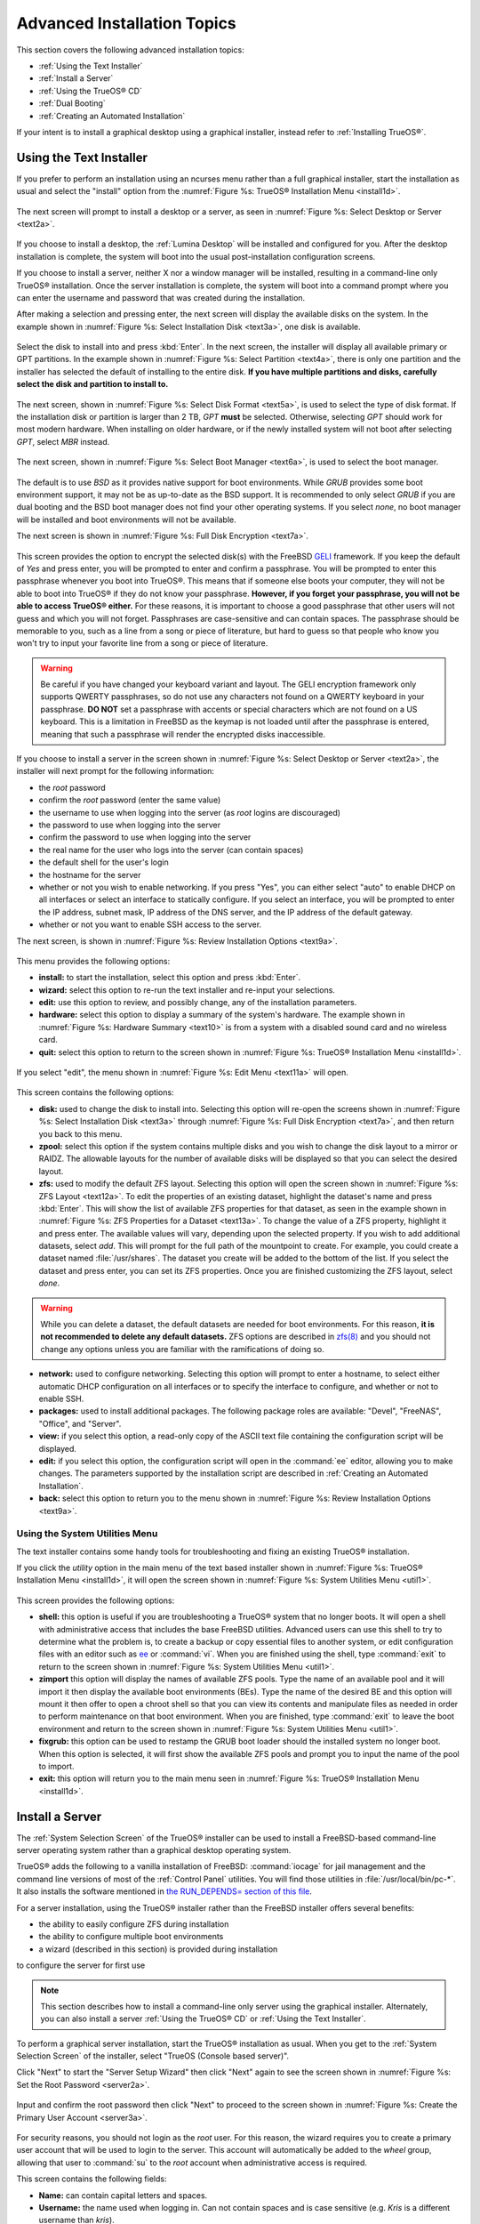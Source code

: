 .. index:: install
.. _Advanced Installation Topics:

Advanced Installation Topics
****************************

This section covers the following advanced installation topics: 

* :ref:`Using the Text Installer`

* :ref:`Install a Server`

* :ref:`Using the TrueOS® CD`

* :ref:`Dual Booting`

* :ref:`Creating an Automated Installation`

If your intent is to install a graphical desktop using a graphical
installer, instead refer to :ref:`Installing TrueOS®`.

.. index:: install
.. _Using the Text Installer:

Using the Text Installer
========================

If you prefer to perform an installation using an ncurses menu rather
than a full graphical installer, start the installation as usual and
select the "install" option from the
:numref:`Figure %s: TrueOS® Installation Menu <install1d>`. 

.. _install1d:

.. figure:: images/install1d.png

The next screen will prompt to install a desktop or a server, as seen
in :numref:`Figure %s: Select Desktop or Server <text2a>`. 

.. _text2a:

.. figure:: images/text2a.png

If you choose to install a desktop, the :ref:`Lumina Desktop` will be
installed and configured for you. After the desktop installation is
complete, the system will boot into the usual post-installation
configuration screens.

If you choose to install a server, neither X nor a window manager will
be installed, resulting in a command-line only TrueOS® installation.
Once the server installation is complete, the system will boot into a
command prompt where you can enter the username and password that was
created during the installation.

After making a selection and pressing enter, the next screen will
display the available disks on the system. In the example shown in
:numref:`Figure %s: Select Installation Disk <text3a>`, one disk is
available.

.. _text3a:

.. figure:: images/text3a.png

Select the disk to install into and press :kbd:`Enter`. In the next
screen, the installer will display all available primary or GPT
partitions. In the example shown in
:numref:`Figure %s: Select Partition <text4a>`, there is only one partition and the installer has selected the default of installing to the entire disk.
**If you have multiple partitions and disks, carefully select the disk and partition to install to.**

.. _text4a:

.. figure:: images/text4a.png

The next screen, shown in
:numref:`Figure %s: Select Disk Format <text5a>`, is used to select
the type of disk format. If the installation disk or partition is
larger than 2 TB, *GPT*
**must** be selected. Otherwise, selecting *GPT* should work for most
modern hardware. When installing on older hardware, or if the newly
installed system will not boot after selecting *GPT*, select
*MBR* instead.

.. _text5a:

.. figure:: images/text5a.png

The next screen, shown in
:numref:`Figure %s: Select Boot Manager <text6a>`, is used to select
the boot manager.

.. _text6a:

.. figure:: images/text6a.png

The default is to use *BSD* as it provides native support for boot
environments. While *GRUB* provides some boot environment support, it
may not be as up-to-date as the BSD support. It is recommended to only
select *GRUB* if you are dual booting and the BSD boot manager does
not find your other operating systems. If you select  *none*, no boot
manager will be installed and boot environments will not be available.

The next screen is shown in
:numref:`Figure %s: Full Disk Encryption <text7a>`.

.. _text7a:

.. figure:: images/text7a.png

This screen provides the option to encrypt the selected disk(s) with
the FreeBSD
`GELI <https://www.freebsd.org/cgi/man.cgi?query=geli/qgit/>`_
framework. If you keep the default of *Yes* and press enter, you will
be prompted to enter and confirm a passphrase. You will be prompted to
enter this passphrase whenever you boot into TrueOS®. This means that
if someone else boots your computer, they will not be able to boot
into TrueOS® if they do not know your passphrase.
**However, if you forget your passphrase, you will not be able to access TrueOS® either.**
For these reasons, it is important to choose a good passphrase that
other users will not guess and which you will not forget. Passphrases
are case-sensitive and can contain spaces. The passphrase should be
memorable to you, such as a line from a song or piece of literature,
but hard to guess so that people who know you won't try to input your
favorite line from a song or piece of literature.

.. warning:: Be careful if you have changed your keyboard variant and
   layout. The GELI encryption framework only supports QWERTY
   passphrases, so do not use any characters not found on a QWERTY
   keyboard in your passphrase. **DO NOT** set a passphrase with
   accents or special characters which are not found on a US keyboard.
   This is a limitation in FreeBSD as the keymap is not loaded until
   after the passphrase is entered, meaning that such a passphrase
   will render the encrypted disks inaccessible.

If you choose to install a server in the screen shown in :numref:`Figure %s: Select Desktop or Server <text2a>`, the installer will next prompt for the following information: 

* the *root* password 

* confirm the *root* password (enter the same value) 

* the username to use when logging into the server (as *root* logins are discouraged) 

* the password to use when logging into the server 

* confirm the password to use when logging into the server 

* the real name for the user who logs into the server (can contain spaces) 

* the default shell for the user's login 

* the hostname for the server 

* whether or not you wish to enable networking. If you press "Yes", you can either select "auto" to enable DHCP on all interfaces or select an interface to
  statically configure. If you select an interface, you will be prompted to enter the IP address, subnet mask, IP address of the DNS server, and the IP
  address of the default gateway.

* whether or not you want to enable SSH access to the server.

The next screen, is shown in
:numref:`Figure %s: Review Installation Options <text9a>`.

.. _text9a: 

.. figure:: images/text9a.png

This menu provides the following options: 

* **install:** to start the installation, select this option and press
  :kbd:`Enter`.

* **wizard:** select this option to re-run the text installer and
  re-input your selections.

* **edit:** use this option to review, and possibly change, any of the
  installation parameters.

* **hardware:** select this option to display a summary of the
  system's hardware. The example shown in
  :numref:`Figure %s: Hardware Summary <text10>` is from a system with
  a disabled sound card and no wireless card.

* **quit:** select this option to return to the screen shown in
  :numref:`Figure %s: TrueOS® Installation Menu <install1d>`. 

.. _text10:

.. figure:: images/text10.png

If you select "edit", the menu shown in
:numref:`Figure %s: Edit Menu <text11a>` will open.

.. _text11a:

.. figure:: images/text11a.png

This screen contains the following options: 

* **disk:** used to change the disk to install into. Selecting this
  option will re-open the screens shown in
  :numref:`Figure %s: Select Installation Disk <text3a>` through
  :numref:`Figure %s: Full Disk Encryption <text7a>`, and then return
  you back to this menu.

* **zpool:** select this option if the system contains multiple disks
  and you wish to change the disk layout to a mirror or RAIDZ. The
  allowable layouts for the number of available disks will be
  displayed so that you can select the desired layout.

* **zfs:** used to modify the default ZFS layout. Selecting this
  option will open the screen shown in
  :numref:`Figure %s: ZFS Layout <text12a>`. To edit the properties of
  an existing dataset, highlight the dataset's name and press
  :kbd:`Enter`. This will show the list of available ZFS properties
  for that dataset, as seen in the example shown in
  :numref:`Figure %s: ZFS Properties for a Dataset <text13a>`. To
  change the value of a ZFS property, highlight it and press enter.
  The available values will vary, depending upon the selected
  property. If you wish to add additional datasets, select *add*. This
  will prompt for the full path of the mountpoint to create. For
  example, you could create a dataset named :file:`/usr/shares`. The
  dataset you create will be added to the bottom of the list. If you 
  select the dataset and press enter, you can set its ZFS properties.
  Once you are finished customizing the ZFS layout, select *done*.

.. warning:: While you can delete a dataset, the default datasets are
   needed for boot environments. For this reason,
   **it is not recommended to delete any default datasets.** ZFS
   options are described in
   `zfs(8) <http://www.freebsd.org/cgi/man.cgi?query=zfs>`_ and you
   should not change any options unless you are familiar with the
   ramifications of doing so.

* **network:** used to configure networking. Selecting this option
  will prompt to enter a hostname, to select either automatic DHCP
  configuration on all interfaces or to specify the interface to
  configure, and whether or not to enable SSH.

* **packages:** used to install additional packages. The following package roles are available: "Devel", "FreeNAS", "Office", and "Server". 

* **view:** if you select this option, a read-only copy of the ASCII
  text file containing the configuration script will be displayed.

* **edit:** if you select this option, the configuration script will
  open in the :command:`ee` editor, allowing you to make changes. The
  parameters supported by the installation script are described in
  :ref:`Creating an Automated Installation`. 

* **back:** select this option to return you to the menu shown in
  :numref:`Figure %s: Review Installation Options <text9a>`.

.. _text12a:

.. figure:: images/text12a.png

.. _text13a:

.. figure:: images/text13a.png

.. index:: install
.. _Using the System Utilities Menu:

Using the System Utilities Menu
-------------------------------

The text installer contains some handy tools for troubleshooting and fixing an existing TrueOS® installation.

If you click the *utility* option in the main menu of the text based installer shown in :numref:`Figure %s: TrueOS® Installation Menu <install1d>`, it will open the screen shown in
:numref:`Figure %s: System Utilities Menu <util1>`. 

.. _util1:

.. figure:: images/util1.png

This screen provides the following options: 

* **shell:** this option is useful if you are troubleshooting a TrueOS® system that no longer boots. It will open a shell with administrative access that
  includes the base FreeBSD utilities. Advanced users can use this shell to try to determine what the problem is, to create a backup or copy essential
  files to another system, or edit configuration files with an editor such as `ee <https://www.freebsd.org/cgi/man.cgi?query=ee>`_ or :command:`vi`. When you are finished using the shell,
  type :command:`exit` to return to the screen shown in :numref:`Figure %s: System Utilities Menu <util1>`.  

* **zimport** this option will display the names of available ZFS pools. Type the name of an available pool and it will import it then display the available boot environments (BEs).
  Type the name of the desired BE and this option will mount it then offer to open a chroot shell so that you can view its contents and manipulate files as
  needed in order to perform maintenance on that boot environment. When you are finished, type :command:`exit` to leave the boot environment and return to the screen
  shown in :numref:`Figure %s: System Utilities Menu <util1>`.

* **fixgrub:** this option can be used to restamp the GRUB boot loader should the installed system no longer boot. When this option is selected, it will first
  show the available ZFS pools and prompt you to input the name of the pool to import.

* **exit:** this option will return you to the main menu seen in :numref:`Figure %s: TrueOS® Installation Menu <install1d>`. 

.. index:: install
.. _Install a Server:

Install a Server 
=================

The :ref:`System Selection Screen` of the TrueOS® installer can be
used to install a FreeBSD-based command-line server operating system
rather than a graphical desktop operating system.

TrueOS® adds the following to a vanilla installation of FreeBSD: :command:`iocage` for jail management and the command line
versions of most of the :ref:`Control Panel` utilities. You will find those utilities in :file:`/usr/local/bin/pc-*`. It also installs the software mentioned in
`the RUN_DEPENDS= section of this file <https://github.com/pcbsd/freebsd-ports/blob/master/misc/trueos-base/Makefile>`_.

For a server installation, using the TrueOS® installer rather than the
FreeBSD installer offers several benefits: 

* the ability to easily configure ZFS during installation 

* the ability to configure multiple boot environments

* a wizard (described in this section) is provided during installation
to configure the server for first use

.. note:: This section describes how to install a command-line only
   server using the graphical installer. Alternately, you can also
   install a server :ref:`Using the TrueOS® CD` or
   :ref:`Using the Text Installer`.

To perform a graphical server installation, start the TrueOS®
installation as usual. When you get to the
:ref:`System Selection Screen` of the installer, select "TrueOS
(Console based server)".

Click "Next" to start the "Server Setup Wizard" then click "Next"
again to see the screen shown in
:numref:`Figure %s: Set the Root Password <server2a>`.

.. _server2a:

.. figure:: images/server2a.png

Input and confirm the root password then click "Next" to proceed to
the screen shown in
:numref:`Figure %s: Create the Primary User Account <server3a>`. 

.. _server3a:

.. figure:: images/server3a.png

For security reasons, you should not login as the *root* user. For
this reason, the wizard requires you to create a primary user account
that will be used to login to the server. This account will
automatically be added to the *wheel* group, allowing that user to
:command:`su` to the *root* account when administrative access is
required.

This screen contains the following fields: 

* **Name:** can contain capital letters and spaces.

* **Username:** the name used when logging in. Can not contain spaces
  and is case sensitive (e.g. *Kris* is a different username than
  *kris*).

* **Password:** the password used when logging in. You must type it
  twice in order to confirm it.

* **Default shell:** use the drop-down menu to select the **csh**,
  **tcsh**, **sh**, or **bash** login shell.

When finished, click "Next" to proceed to the screen shown in
:numref:`Figure %s: Set the Hostname <server4a>`. 

.. _server4a:

.. figure:: images/server4a.png

Input the system's hostname. If you will be using :command:`ssh` to
connect to the system, check the box "Enable remote SSH login". Click
"Next" to proceed to the network configuration screen shown in
:numref:`Figure %s: Configure the Network <server5a>`. 

.. _server5a:

.. figure:: images/server5a.png

Use the "Network Interface" drop-down menu to select from the following: 

* **AUTO-DHCP-SLAAC:** (default) will configure every active interface
  for DHCP and for both IPv4 and IPv6 

* **AUTO-DHCP:** will configure every active interface for DHCP and
  for IPv4 

* **IPv6-SLAAC:** will configure every active interface for DHCP and
  for IPv6 

Alternately, use the drop-down menu to select the device name for the
interface and manually configure and input the IPv4 and/or IPv6
addressing information. When finished, click "Next" to access the
screen shown in :numref:`Figure %s: Install Ports <server6a>`.

.. _server6a:

.. figure:: images/server6a.png

If you wish to install the FreeBSD ports collection, check the
"Install ports tree" box then click "Finish" to exit the wizard and
access the summary screen shown in :ref:`Disk Selection Screen`.

Click "Customize" if you wish to configure the system's disk(s).

If you wish to save the finished configuration to re-use it at a later
time, insert a FAT-formatted USB stick and click "Save Config to USB". 

Once you are ready to start the installation, click "Next". A pop-up
menu will ask if you would like to start the installation now.

Once the system is installed, it will boot to a command-line login
prompt. Login using the primary user account that was configured
during installation. You can now configure and use the server as you
would any other FreeBSD server installation. The
`FreeBSD Handbook <http://www.freebsd.org/doc/en_US.ISO8859-1/books/handbook/>`_
is an excellent reference for performing common FreeBSD server tasks.

.. index:: install
.. _Using the TrueOS® CD:

Using the TrueOS® CD
=====================

The CD-sized TrueOS® ISO provides an ncurses installer for installing
a command-line version of TrueOS®. If your intent is to only install
servers and you do not need a graphical installer, this ISO is
convenient to use and quick to download. The TrueOS® CD can also be
used to repair an existing installation, using the instructions in
:ref:`Using the System Utilities Menu`. 

To start a server installation using the TrueOS® ISO, insert the
prepared boot media. Once the system has finished booting into the
installer, it will display the installation menu shown in
:numref:`Figure %s: TrueOS® Installation Menu <cd2a>`. 

.. _cd2a:

.. figure:: images/cd2a.png

To begin the installation, press :kbd:`Enter`. The server installation will proceed as described in :ref:`Using the Text Installer`,


.. index:: dualboot
.. _Dual Booting:

Dual Booting
============

A TrueOS® installation assumes that you have an existing primary partition to install into. If your computer has only one disk and TrueOS® will be the only
operating system, it is fine to accept the default partitioning scheme. However, if you will be sharing TrueOS® with other operating systems, be
careful that TrueOS® is installed into the correct partition or you may inadvertently overwrite an existing operating system.

If you wish to install multiple operating systems on your computer, you will need the following: 

* a partition for each operating system. Many operating systems, including TrueOS®, can only be installed into a primary or GPT partition. This means that
  you will need to use partitioning software as described in :ref:`Creating Free Space`. 

* a backup of any existing data. This backup should not be stored on your computer's hard drive but on another computer or on a removable media such as a USB
  drive or burnt onto a DVD media. If you are careful in your installation, everything should go fine. However, you will be glad that you made a backup should
  something go wrong.

When installing TrueOS® onto a computer that is to contain multiple operating systems, care must be taken to **select the correct partition** in the
:ref:`Disk Selection Screen` of the installation. On a system containing multiple partitions, each partition will be listed. Highlight the partition that you
wish to install into and **make sure that you do not select a partition that already contains an operating system or data that you wish to keep.**

.. warning:: **make sure that you click the "Customize" button while in the "Disk Selection" screen.** If you just click "Next" without customizing the disk
   layout, the installer will overwrite the contents of the primary disk.

In TrueOS® 11, the BSD boot loader is the preferred, and default, boot loader as it provides native support for ZFS boot environments. If you changed the default during installation,
the installer will use a customized version of the GRUB boot loader that provides limited ZFS boot environment support.

The TrueOS® version of GRUB will attempt to identify other installed operating systems, such as Windows and Linux, and add them to the GRUB boot menu. If your other operating system is not
automatically detected, you will need to manually add an entry to the :file:`/usr/local/etc/grub.d/40_custom.dist` file. For more information on the syntax used, refer to the
`GRUB Manual <http://www.gnu.org/software/grub/manual/grub.html>`_. 

.. index:: install
.. _Creating an Automated Installation:

Creating an Automated Installation
==================================

TrueOS® provides a set of Bourne shell scripts that allow advanced users to create automatic or customized TrueOS® installations. :command:`pc-sysinstall`
is the name of the master script; it reads a customizable configuration file and uses dozens of backend scripts to perform the installation. You can read more
about this utility by typing **man pc-sysinstall**.

Here is a quick overview of the components used by :command:`pc-sysinstall`: 

* :file:`/usr/local/share/pc-sysinstall/backend/` contains the scripts used by the TrueOS® installer. Scripts have been divided by function, such as
  :file:`functions-bsdlabel.sh` and :file:`functions-installcomponents.sh`. If you have ever wondered how the TrueOS® installer works, read through these
  scripts. This directory also contains the :file:`parseconfig.sh` and :file:`startautoinstall.sh` scripts which :command:`pc-sysinstall` uses to parse the
  configuration file and begin the installation.

* :file:`/usr/local/share/pc-sysinstall/backend-query/` contains the scripts which are used by the installer to detect and configure hardware.

* :file:`/usr/local/share/pc-sysinstall/conf/` contains the configuration file :file:`pc-sysinstall.conf`. It also contains a file indicating which
  localizations are available (:file:`avail-langs`), an :file:`exclude-from-upgrade` file, and a :file:`licenses/` subdirectory containing text files of applicable licenses.

* :file:`/usr/local/share/pc-sysinstall/doc/` contains the help text that is seen if you run :command:`pc-sysinstall` without any arguments.

* :file:`/usr/local/share/pc-sysinstall/examples/` contains several example configuration files for different scenarios (e.g. :file:`upgrade`,
  :file:`fbsd-netinstall`). The :file:`README` file in this directory should be considered as mandatory reading before using :command:`pc-sysinstall`.

* :file:`/usr/sbin/pc-sysinstall` this is the script that is used to perform a customized installation.

This section discusses the steps needed to create a custom installation.

First, determine which variables you wish to customize. A list of possible variables can be found in :file:`/usr/local/share/pc-sysinstall/examples/README` and
are summarized in Table 5.5a. Note that the Table is meant as a quick reference to determine which variables are available. The :file:`README` file contains more
complete descriptions for each variable.

**Table 5.5a: Available Variables for Customizing a TrueOS® Installation**

+----------------------------+--------------------------------------------------------------------------------+---------------------------------------------------------------------------------------------------------------------------------------------------------------------------------------------------------+
| Variable                   | Options                                                                        | Description                                                                                                                                                                                             |
+============================+================================================================================+=========================================================================================================================================================================================================+
| hostname=                  | should be unique for the network                                               | optional as installer will auto\-generate a hostname if empty                                                                                                                                           |
+----------------------------+--------------------------------------------------------------------------------+---------------------------------------------------------------------------------------------------------------------------------------------------------------------------------------------------------+
| installMode=               | "fresh", "upgrade", "extract", or "zfsrestore"                                 | sets the installation type                                                                                                                                                                              |
+----------------------------+--------------------------------------------------------------------------------+---------------------------------------------------------------------------------------------------------------------------------------------------------------------------------------------------------+
| installLocation=           | /path/to/location                                                              | used only when *installMode* is extract and should point to an already mounted location                                                                                                                 |
+----------------------------+--------------------------------------------------------------------------------+---------------------------------------------------------------------------------------------------------------------------------------------------------------------------------------------------------+
| installInteractive=        | "yes" or "no"                                                                  | set to "no" for automated installs without user input                                                                                                                                                   |
+----------------------------+--------------------------------------------------------------------------------+---------------------------------------------------------------------------------------------------------------------------------------------------------------------------------------------------------+
| netDev=                    | "AUTO-DHCP" or FreeBSD interface name                                          | type of network connection to use during the installation                                                                                                                                               |
+----------------------------+--------------------------------------------------------------------------------+---------------------------------------------------------------------------------------------------------------------------------------------------------------------------------------------------------+
| netIP=                     | IP address of interface used during installation                               | only use if *netDev* is set to an interface name                                                                                                                                                        |
+----------------------------+--------------------------------------------------------------------------------+---------------------------------------------------------------------------------------------------------------------------------------------------------------------------------------------------------+
| netMask=                   | subnet mask of interface                                                       | only use if *netDev* is set to an interface name                                                                                                                                                        |
+----------------------------+--------------------------------------------------------------------------------+---------------------------------------------------------------------------------------------------------------------------------------------------------------------------------------------------------+
| netNameServer=             | IP address of DNS server                                                       | only use if *netDev* is set to an interface name                                                                                                                                                        |
+----------------------------+--------------------------------------------------------------------------------+---------------------------------------------------------------------------------------------------------------------------------------------------------------------------------------------------------+
| netDefaultRouter=          | IP address of default gateway                                                  | only use if *netDev* is set to an interface name                                                                                                                                                        |
+----------------------------+--------------------------------------------------------------------------------+---------------------------------------------------------------------------------------------------------------------------------------------------------------------------------------------------------+
| netSaveDev=                | AUTO-DHCP or FreeBSD interface name(s) (multiple allowed separated by spaces)  | type of network configuration to enable on the installed system; can set multiple interfaces                                                                                                            |
+----------------------------+--------------------------------------------------------------------------------+---------------------------------------------------------------------------------------------------------------------------------------------------------------------------------------------------------+
| netSaveIP=                 | IP address of interface or "DHCP"                                              | only use if *netSaveDev* is set to an interface name or a list of interface names (repeat for each interface)                                                                                           |
+----------------------------+--------------------------------------------------------------------------------+---------------------------------------------------------------------------------------------------------------------------------------------------------------------------------------------------------+
| netSaveMask=               | subnet mask of interface                                                       | only use if *netSaveDev* is set to an interface name or a list of interface names (repeat for each interface)                                                                                           |
+----------------------------+--------------------------------------------------------------------------------+---------------------------------------------------------------------------------------------------------------------------------------------------------------------------------------------------------+
| netSaveNameServer=         | IP address of DNS server (multiple allowed separated by spaces)                | only use if *netSaveDev* is set to an interface name or a list of interface names (do not repeat for each interface)                                                                                    |
+----------------------------+--------------------------------------------------------------------------------+---------------------------------------------------------------------------------------------------------------------------------------------------------------------------------------------------------+
| netSaveDefaultRouter=      | IP address of default gateway                                                  | only use if *netSaveDev* is set to an interface name or a list of interface names (do not repeat for each interface)                                                                                    |
+----------------------------+--------------------------------------------------------------------------------+---------------------------------------------------------------------------------------------------------------------------------------------------------------------------------------------------------+
| disk0=                     | FreeBSD disk device name, (e.g. *ad0*)                                         | see *README* for examples                                                                                                                                                                               |
+----------------------------+--------------------------------------------------------------------------------+---------------------------------------------------------------------------------------------------------------------------------------------------------------------------------------------------------+
| partition=                 | "all", "free", "s1", "s2", "s3", "s4", or "image"                              | see *README* for examples                                                                                                                                                                               |
+----------------------------+--------------------------------------------------------------------------------+---------------------------------------------------------------------------------------------------------------------------------------------------------------------------------------------------------+
| partscheme=                | "MBR" or "GPT"                                                                 | partition scheme type                                                                                                                                                                                   |
+----------------------------+--------------------------------------------------------------------------------+---------------------------------------------------------------------------------------------------------------------------------------------------------------------------------------------------------+
| mirror=                    | FreeBSD disk device name (e.g. *ad1*)                                          | sets the target disk for the mirror (i.e. the second disk)                                                                                                                                              |
+----------------------------+--------------------------------------------------------------------------------+---------------------------------------------------------------------------------------------------------------------------------------------------------------------------------------------------------+
| mirrorbal=                 | "load", "prefer", "round-robin", or "split"                                    | defaults to "round-robin" if the *mirrorbal* method is not specified                                                                                                                                    |
+----------------------------+--------------------------------------------------------------------------------+---------------------------------------------------------------------------------------------------------------------------------------------------------------------------------------------------------+
| bootManager=               | "none", "bsd", or "GRUB"                                                       | when using "GRUB", include its package in *installPackages=*                                                                                                                                            |
+----------------------------+--------------------------------------------------------------------------------+---------------------------------------------------------------------------------------------------------------------------------------------------------------------------------------------------------+
| image=                     | /path/to/image /mountpoint                                                     | will write specified image file                                                                                                                                                                         |
+----------------------------+--------------------------------------------------------------------------------+---------------------------------------------------------------------------------------------------------------------------------------------------------------------------------------------------------+
| commitDiskPart             |                                                                                | this variable is mandatory and must be placed at the end of each *diskX* section; create a *diskX* section for each disk you wish to configure.                                                         |
+----------------------------+--------------------------------------------------------------------------------+---------------------------------------------------------------------------------------------------------------------------------------------------------------------------------------------------------+
| encpass=                   | password value                                                                 | at boot time, system will prompt for this password in order to mount the associated GELI encrypted partition                                                                                            |
+----------------------------+--------------------------------------------------------------------------------+---------------------------------------------------------------------------------------------------------------------------------------------------------------------------------------------------------+
| commitDiskLabel            |                                                                                | this variable is mandatory and must be placed at the end of disk's partitioning settings; see the *README* for examples on how to set the <File System Type> <Size> <Mountpoint> entries for each disk  |
+----------------------------+--------------------------------------------------------------------------------+---------------------------------------------------------------------------------------------------------------------------------------------------------------------------------------------------------+
| installMedium=             | "dvd", "usb", "ftp", "rsync", or "image"                                       | source to be used for installation                                                                                                                                                                      |
+----------------------------+--------------------------------------------------------------------------------+---------------------------------------------------------------------------------------------------------------------------------------------------------------------------------------------------------+
| localPath=                 | /path/to/files                                                                 | location of directory containing installation files                                                                                                                                                     |
+----------------------------+--------------------------------------------------------------------------------+---------------------------------------------------------------------------------------------------------------------------------------------------------------------------------------------------------+
| installType=               | "PCBSD" or "FreeBSD"                                                           | determines whether this is a desktop or a server install                                                                                                                                                |
+----------------------------+--------------------------------------------------------------------------------+---------------------------------------------------------------------------------------------------------------------------------------------------------------------------------------------------------+
| installFile=               | e.g. "fbsd-release.tbz"                                                        | only set if using a customized installer archive                                                                                                                                                        |
+----------------------------+--------------------------------------------------------------------------------+---------------------------------------------------------------------------------------------------------------------------------------------------------------------------------------------------------+
| packageType=               | "tar", "uzip", "split", or "dist"                                              | the archive type on the installation media                                                                                                                                                              |
+----------------------------+--------------------------------------------------------------------------------+---------------------------------------------------------------------------------------------------------------------------------------------------------------------------------------------------------+
| distFiles=                 | e.g. "base src kernel"                                                         | list of FreeBSD distribution files to install when using *packageType=dist*                                                                                                                             |
+----------------------------+--------------------------------------------------------------------------------+---------------------------------------------------------------------------------------------------------------------------------------------------------------------------------------------------------+
| ftpPath=                   | ftp://ftp_path                                                                 | location of the installer archive when using *installMedium=ftp*                                                                                                                                        |
+----------------------------+--------------------------------------------------------------------------------+---------------------------------------------------------------------------------------------------------------------------------------------------------------------------------------------------------+
| rsyncPath=                 | e.g. "life-preserver/back-2011-09-12T14_53_14"                                 | location of the rsync data on the remote server when using *installMedium=rsync*                                                                                                                        |
+----------------------------+--------------------------------------------------------------------------------+---------------------------------------------------------------------------------------------------------------------------------------------------------------------------------------------------------+
| rsyncUser=                 | username                                                                       | set when using *installMedium=rsync*                                                                                                                                                                    |
+----------------------------+--------------------------------------------------------------------------------+---------------------------------------------------------------------------------------------------------------------------------------------------------------------------------------------------------+
| rsyncHost=                 | IP address of rsync server                                                     | set when using *installMedium=rsync*                                                                                                                                                                    |
+----------------------------+--------------------------------------------------------------------------------+---------------------------------------------------------------------------------------------------------------------------------------------------------------------------------------------------------+
| rsyncPort=                 | port number                                                                    | set when using *installMedium=rsync*                                                                                                                                                                    |
+----------------------------+--------------------------------------------------------------------------------+---------------------------------------------------------------------------------------------------------------------------------------------------------------------------------------------------------+
| installComponents=         | e.g. "amarok,firefox,ports"                                                    | components must exist in */PCBSD/pc-sysinstall/components/*; typically, *installPackages=* is used instead                                                                                              |
+----------------------------+--------------------------------------------------------------------------------+---------------------------------------------------------------------------------------------------------------------------------------------------------------------------------------------------------+
| installPackages=           | e.g. "Xorg cabextract                                                          | list of traditional or pkg packages to install; requires *pkgExt=*                                                                                                                                      |
+----------------------------+--------------------------------------------------------------------------------+---------------------------------------------------------------------------------------------------------------------------------------------------------------------------------------------------------+
| pkgExt=                    | ".txz" or ".tbz"                                                               | specify the extension used by the type of package to be installed                                                                                                                                       |
+----------------------------+--------------------------------------------------------------------------------+---------------------------------------------------------------------------------------------------------------------------------------------------------------------------------------------------------+
| upgradeKeepDesktopProfile= | "yes" or "no"                                                                  | specify if you wish to keep your existing user's desktop profile data during an upgrade                                                                                                                 |
+----------------------------+--------------------------------------------------------------------------------+---------------------------------------------------------------------------------------------------------------------------------------------------------------------------------------------------------+
| rootPass=                  | password                                                                       | set the root password of the installed system to the specified string                                                                                                                                   |
+----------------------------+--------------------------------------------------------------------------------+---------------------------------------------------------------------------------------------------------------------------------------------------------------------------------------------------------+
| rootEncPass=               | encrypted string                                                               | set root password to specified encrypted string                                                                                                                                                         |
+----------------------------+--------------------------------------------------------------------------------+---------------------------------------------------------------------------------------------------------------------------------------------------------------------------------------------------------+
| userName=                  | case sensitive value                                                           | create a separate block of user values for each user you wish to create                                                                                                                                 |
+----------------------------+--------------------------------------------------------------------------------+---------------------------------------------------------------------------------------------------------------------------------------------------------------------------------------------------------+
| userComment=               | description                                                                    | description text can include spaces                                                                                                                                                                     |
+----------------------------+--------------------------------------------------------------------------------+---------------------------------------------------------------------------------------------------------------------------------------------------------------------------------------------------------+
| userPass=                  | password of user                                                               |                                                                                                                                                                                                         |
+----------------------------+--------------------------------------------------------------------------------+---------------------------------------------------------------------------------------------------------------------------------------------------------------------------------------------------------+
| userEncPass                | encrypted string                                                               | set user password to specified encrypted string                                                                                                                                                         |
+----------------------------+--------------------------------------------------------------------------------+---------------------------------------------------------------------------------------------------------------------------------------------------------------------------------------------------------+
| userShell=                 | e.g. "/bin/csh"                                                                | path to default shell                                                                                                                                                                                   |
+----------------------------+--------------------------------------------------------------------------------+---------------------------------------------------------------------------------------------------------------------------------------------------------------------------------------------------------+
| userHome=                  | e.g. "/home/username"                                                          | path to home directory                                                                                                                                                                                  |
+----------------------------+--------------------------------------------------------------------------------+---------------------------------------------------------------------------------------------------------------------------------------------------------------------------------------------------------+
| defaultGroup=              | e.g. "wheel"                                                                   | default group                                                                                                                                                                                           |
+----------------------------+--------------------------------------------------------------------------------+---------------------------------------------------------------------------------------------------------------------------------------------------------------------------------------------------------+
| userGroups=                | e.g. "wheel,operator"                                                          | comma separated (no spaces) list of additional groups                                                                                                                                                   |
+----------------------------+--------------------------------------------------------------------------------+---------------------------------------------------------------------------------------------------------------------------------------------------------------------------------------------------------+
| commitUser                 |                                                                                | mandatory, must be last line in each user block                                                                                                                                                         |
+----------------------------+--------------------------------------------------------------------------------+---------------------------------------------------------------------------------------------------------------------------------------------------------------------------------------------------------+
| runCommand=                | full path to command                                                           | run the specified command within chroot of the installed system, after the installation is complete                                                                                                     |
+----------------------------+--------------------------------------------------------------------------------+---------------------------------------------------------------------------------------------------------------------------------------------------------------------------------------------------------+
| runScript=                 | full path to script                                                            | runs specified script within chroot of the installed system, after the installation is complete                                                                                                         |
+----------------------------+--------------------------------------------------------------------------------+---------------------------------------------------------------------------------------------------------------------------------------------------------------------------------------------------------+
| runExtCommand=             | full path to command                                                           | runs a command outside the chroot                                                                                                                                                                       |
+----------------------------+--------------------------------------------------------------------------------+---------------------------------------------------------------------------------------------------------------------------------------------------------------------------------------------------------+
| timeZone=                  | e.g. "America/New_York"                                                        | location must exist in :file:`/usr/share/zoneinfo/`                                                                                                                                                     |
+----------------------------+--------------------------------------------------------------------------------+---------------------------------------------------------------------------------------------------------------------------------------------------------------------------------------------------------+
| enableNTP=                 | "yes" or "no"                                                                  | enable/disable NTP                                                                                                                                                                                      |
+----------------------------+--------------------------------------------------------------------------------+---------------------------------------------------------------------------------------------------------------------------------------------------------------------------------------------------------+
| localizeLang=              | e.g. "en"                                                                      | sets the system console and Desktop to the target language                                                                                                                                              |
+----------------------------+--------------------------------------------------------------------------------+---------------------------------------------------------------------------------------------------------------------------------------------------------------------------------------------------------+
| localizeKeyLayout=         | e.g. "en"                                                                      | updates the system's Xorg config to set the keyboard layout                                                                                                                                             |
+----------------------------+--------------------------------------------------------------------------------+---------------------------------------------------------------------------------------------------------------------------------------------------------------------------------------------------------+
| localizeKeyModel=          | e.g. "pc104"                                                                   | updates the system's Xorg config to set the keyboard model                                                                                                                                              |
+----------------------------+--------------------------------------------------------------------------------+---------------------------------------------------------------------------------------------------------------------------------------------------------------------------------------------------------+
| localizeKeyVariant=        | e.g. "intl"                                                                    | updates the Xorg config to set the keyboard variant                                                                                                                                                     |
+----------------------------+--------------------------------------------------------------------------------+---------------------------------------------------------------------------------------------------------------------------------------------------------------------------------------------------------+
| autoLoginUser=             | username                                                                       | user will be logged in automatically without entering a password                                                                                                                                        |
+----------------------------+--------------------------------------------------------------------------------+---------------------------------------------------------------------------------------------------------------------------------------------------------------------------------------------------------+
| sshHost=                   | hostname or IP address                                                         | the address of the remote server when using *installMode=zfsrestore*                                                                                                                                    |
+----------------------------+--------------------------------------------------------------------------------+---------------------------------------------------------------------------------------------------------------------------------------------------------------------------------------------------------+
| sshPort=                   | e.g "22"                                                                       | the SSH port number of the remote server when using *installMode=zfsrestore*                                                                                                                            |
+----------------------------+--------------------------------------------------------------------------------+---------------------------------------------------------------------------------------------------------------------------------------------------------------------------------------------------------+
| sshUser=                   | username                                                                       | the username on the remote server when using *installMode=zfsrestore*                                                                                                                                   |
+----------------------------+--------------------------------------------------------------------------------+---------------------------------------------------------------------------------------------------------------------------------------------------------------------------------------------------------+
| sshKey=                    | e.g. "/root/id_rsa"                                                            | path to the SSH key file on the remote server when using *installMode=zfsrestore*                                                                                                                       |
+----------------------------+--------------------------------------------------------------------------------+---------------------------------------------------------------------------------------------------------------------------------------------------------------------------------------------------------+
| zfsProps=                  | e.g. ".lp-props-tank#backups#mybackup"                                         | location of dataset properties file created by Life Preserver during replication when using *installMode=zfsrestore*                                                                                    |
+----------------------------+--------------------------------------------------------------------------------+---------------------------------------------------------------------------------------------------------------------------------------------------------------------------------------------------------+
| zfsRemoteDataset=          | e.g. "tank/backups/mybackup"                                                   | location of remote dataset to restore from when using *installMode=zfsrestore*                                                                                                                          |
+----------------------------+--------------------------------------------------------------------------------+---------------------------------------------------------------------------------------------------------------------------------------------------------------------------------------------------------+

Next, create a customized configuration. One way to create a customized configuration file is to read through the configuration examples in
:file:`/usr/local/share/pc-sysinstall/examples/` to find the one that most closely matches your needs. Copy that file to any location and customize it so that
it includes the variables and values you would like to use in your installation.

An alternate way to create this file is to start an installation, configure the system as desired, and save the configuration to a USB stick (with or without
actually performing the installation). You can use that saved configuration file as-is or customize it to meet an installation's needs. This method may prove
easier when performing complex disk layouts.

If you wish to perform a fully-automated installation that does not prompt for any user input, you will also need to review
:file:`/usr/local/share/pc-sysinstall/examples/pc-autoinstall.conf` and place a customized copy of that file into :file:`/boot/pc-autoinstall.conf` on your
installation media.

Table 5.5b summarizes the additional variables that are available for fully automatic installations.
More detailed descriptions can be found in the :file:`/usr/local/share/pc-sysinstall/examples/pc-autoinstall.conf` file. Note that the variables in this file
use a different syntax than those in Table 5.6a in that the values follow a colon and a space rather than the equals sign.

**Table 5.5b: Additional Variables for Automated Installations** 

+-----------------+-----------------------------------------------------------+-------------------------------------------------------------------------------------------------------------------+
| Variable        | Options                                                   | Description                                                                                                       |
+=================+===========================================================+===================================================================================================================+
| pc_config       | URL or /path/to/file                                      | location of customized :file:`pc-sysinstall.conf`                                                                 |
+-----------------+-----------------------------------------------------------+-------------------------------------------------------------------------------------------------------------------+
| confirm_install | "yes" or "no"                                             | should be set to "yes", otherwise booting the wrong disk will result in a system wipe                             |
+-----------------+-----------------------------------------------------------+-------------------------------------------------------------------------------------------------------------------+
| shutdown_cmd    | e.g. :command:`shutdown -p now`                           | good idea to run a shutdown, but this can be any command/script you wish to execute post-install                  |
+-----------------+-----------------------------------------------------------+-------------------------------------------------------------------------------------------------------------------+
| nic_config      | "dhcp-all" or <interface name> <IP address> <subnet mask> | will attempt DHCP on all found NICs until the installation file can be fetched or will setup specified interface  |
+-----------------+-----------------------------------------------------------+-------------------------------------------------------------------------------------------------------------------+
| nic_dns         | IP address                                                | DNS server to use                                                                                                 |
+-----------------+-----------------------------------------------------------+-------------------------------------------------------------------------------------------------------------------+
| nic_gateway     | IP address                                                | default gateway to use                                                                                            |
+-----------------+-----------------------------------------------------------+-------------------------------------------------------------------------------------------------------------------+


Finally, create a custom installation media or installation server. :command:`pc-sysinstall` supports the following installation methods: 

* from a CD, DVD, or USB media 

* from an installation directory on an HTTP, FTP, or SSH+rsync server

The easiest way to create a custom installation media is to modify an existing installation image. For example, if you have downloaded an ISO for the TrueOS®
version that you wish to customize, the superuser can access the contents of the ISO as follows::

 mdconfig -a -t vnode -f PCBSD10.1.2-RELEASE-x64-DVD-USB.iso -u 1

 mount -t cd9660 /dev/md1 /mnt

Make sure to :command:`cd` into a directory where you would like to copy the contents of the ISO. In the following examples, :file:`/tmp/custominstall/` was
created for this purpose::

 cd /tmp/custominstall

 tar -C /mnt -cf - . | tar -xvf -

 umount /mnt

Alternately, if you have inserted an installation CD or DVD, you can mount the media and copy its contents to your desired directory::

 mount -t cd9660 /dev/cd0 /mnt

 cp -R /mnt/* /tmp/custominstall/

 umount /mnt

If you are creating an automated installation, copy your customized :file:`pc-autoinstall.conf` to :file:`/tmp/custominstall/boot/`.

Copy your customized configuration file to :file:`/tmp/custominstall/`. Double-check that the "installMedium=" variable in your customized configuration file
is set to the type of media that you will be installing from.

You may also need to add some extra files if you set the following variables in your custom configuration file: 

* **installComponents=** make sure that any extra components you wish to install exist in :file:`extras/components/`

* **runCommand=** make sure the command exists in the specified path 

* **runScript=** make sure the script exists in the specified path 

* **runExtCommand=** make sure the command exists in the specified path 

If the installation media is a CD or DVD, you will need to create a bootable media that contains the files in your directory. To create a bootable ISO::

 cd /tmp/custominstall

 mkisofs -V mycustominstall -J -R -b boot/cdboot -no-emul-boot -o myinstall.iso

You can then use your favorite burning utility to burn the ISO to the media.

To begin an installation that requires user interaction::

 pc-sysinstall -c /path_to_your_config_file

To begin a fully automated installation, insert the installation media and reboot.

If you are using an HTTP, FTP, or SSH server as the installation media, untar or copy the required files to a directory on the server that is accessible to
users. Be sure to configure the server so that the installation files are accessible to the systems that you wish to install.